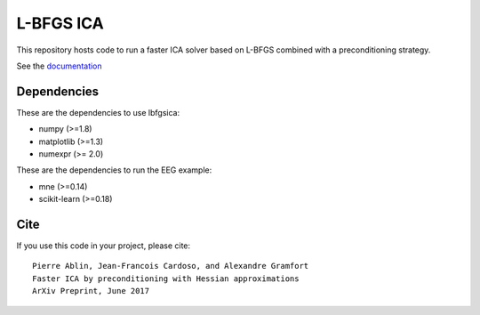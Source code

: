 L-BFGS ICA
==========

|Travis|_ |Codecov|_

.. |Travis| image:: https://api.travis-ci.org/pierreablin/l-bfgs-ica.svg?branch=master
.. _Travis: https://travis-ci.org/pierreablin/l-bfgs-ica

.. |Codecov| image:: http://codecov.io/github/pierreablin/l-bfgs-ica/coverage.svg?branch=master
.. _Codecov: http://codecov.io/github/pierreablin/l-bfgs-ica?branch=master

This repository hosts code to run a faster ICA solver based on L-BFGS
combined with a preconditioning strategy.

See the `documentation <https://pierreablin.github.io/l-bfgs-ica/index.html>`_

Dependencies
------------

These are the dependencies to use lbfgsica:

* numpy (>=1.8)
* matplotlib (>=1.3)
* numexpr (>= 2.0)

These are the dependencies to run the EEG example:

* mne (>=0.14)
* scikit-learn (>=0.18)

Cite
----

If you use this code in your project, please cite::

    Pierre Ablin, Jean-Francois Cardoso, and Alexandre Gramfort
    Faster ICA by preconditioning with Hessian approximations
    ArXiv Preprint, June 2017
